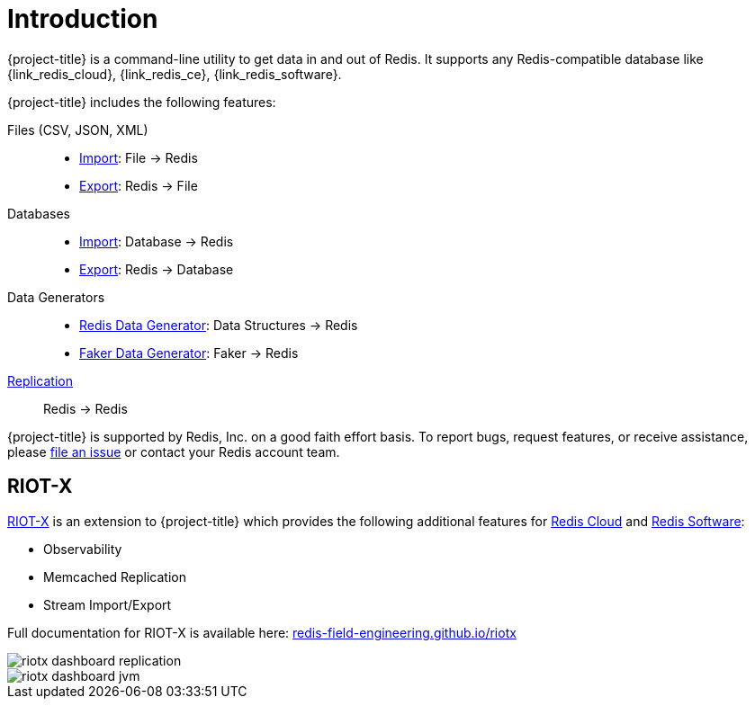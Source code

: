 [[_introduction]]
= Introduction

{project-title} is a command-line utility to get data in and out of Redis. It supports any Redis-compatible database like {link_redis_cloud}, {link_redis_ce}, {link_redis_software}.

{project-title} includes the following features:

Files (CSV, JSON, XML)::
* <<_file_import,Import>>: File -> Redis
* <<_file_export,Export>>: Redis -> File

Databases::
* <<_db_import,Import>>: Database -> Redis
* <<_db_export,Export>>: Redis -> Database

Data Generators::
* <<_datagen_struct,Redis Data Generator>>: Data Structures -> Redis
* <<_datagen_faker,Faker Data Generator>>: Faker -> Redis

<<_replication,Replication>>:: Redis -> Redis

{project-title} is supported by Redis, Inc. on a good faith effort basis. To report bugs, request features, or receive assistance, please https://github.com/redis/riot/issues[file an issue] or contact your Redis account team.

[discrete]
== RIOT-X
https://redis-field-engineering.github.io/riotx/[RIOT-X] is an extension to {project-title} which provides the following additional features for https://redis.io/cloud/[Redis Cloud] and https://redis.io/enterprise/[Redis Software]:

* Observability
* Memcached Replication
* Stream Import/Export

Full documentation for RIOT-X is available here: https://redis-field-engineering.github.io/riotx/[redis-field-engineering.github.io/riotx]

image::riotx-dashboard-replication.png[]

image::riotx-dashboard-jvm.png[]
